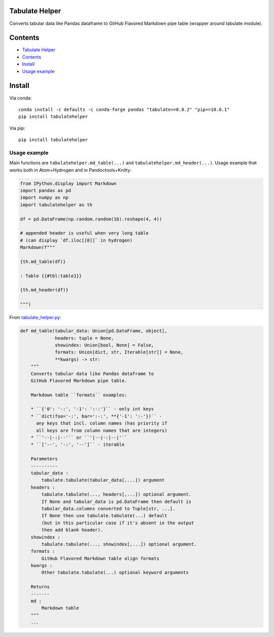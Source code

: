 Tabulate Helper
===============

Converts tabular data like Pandas dataframe to GitHub Flavored Markdown
pipe table (wrapper around tabulate module).

Contents
========

-  `Tabulate Helper <#tabulate-helper>`__
-  `Contents <#contents>`__
-  `Install <#install>`__
-  `Usage example <#usage-example>`__

Install
=======

Via conda:

::

   conda install -c defaults -c conda-forge pandas "tabulate>=0.8.2" "pip>=10.0.1"
   pip install tabulatehelper

Via pip:

::

   pip install tabulatehelper

Usage example
-------------

Main functions are ``tabulatehelper.md_table(...)`` and
``tabulatehelper.md_header(...)``. Usage example that works both in
Atom+Hydrogen and in Pandoctools+Knitty:

.. code:: py

   from IPython.display import Markdown
   import pandas as pd
   import numpy as np
   import tabulatehelper as th

   df = pd.DataFrame(np.random.random(16).reshape(4, 4))

   # appended header is useful when very long table
   # (can display `df.iloc[[0]]` in hydrogen)
   Markdown(f"""

   {th.md_table(df)}

   : Table {{#tbl:table1}}

   {th.md_header(df)}

   """)

From
`tabulate_helper.py <https://github.com/kiwi0fruit/tabulatehelper/tree/master/tabulatehelper/tabulate_helper.py>`__:

.. code:: py

   def md_table(tabular_data: Union[pd.DataFrame, object],
                headers: tuple = None,
                showindex: Union[bool, None] = False,
                formats: Union[dict, str, Iterable[str]] = None,
                **kwargs) -> str:
       """
       Converts tabular data like Pandas dataframe to
       GitHub Flavored Markdown pipe table.

       Markdown table ``formats`` examples:

       * ``{'0': '-:', '-1': ':-:'}`` - only int keys
       * ``dict(foo='-:', bar=':-:', **{'-1': ':-'})`` -
         any keys that incl. column names (has priority if
         all keys are from column names that are integers)
       * ``'--|-:|--'`` or ``'|--|-:|--|'``
       * ``['--', '-:', '--']`` - iterable

       Parameters
       ----------
       tabular_data :
           tabulate.tabulate(tabular_data[,...]) argument
       headers :
           tabulate.tabulate(..., headers[,...]) optional argument.
           If None and tabular_data is pd.DataFrame then default is
           tabular_data.columns converted to Tuple[str, ...].
           If None then use tabulate.tabulate(...) default
           (but in this particular case if it's absent in the output
           then add blank header).
       showindex :
           tabulate.tabulate(..., showindex[,...]) optional argument.
       formats :
           GitHub Flavored Markdown table align formats
       kwargs :
           Other tabulate.tabulate(...) optional keyword arguments

       Returns
       -------
       md :
           Markdown table
       """
       ...
